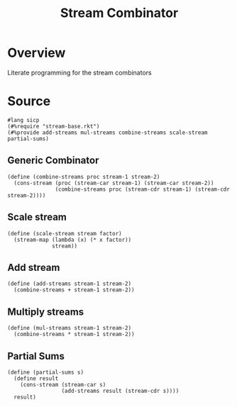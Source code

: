 #+title: Stream Combinator
* Overview
Literate programming for the stream combinators
* Source
:properties:
:header-args:racket: :tangle ./src/modules/stream-combinator.rkt :comments yes
:end:
#+begin_src racket
#lang sicp
(#%require "stream-base.rkt")
(#%provide add-streams mul-streams combine-streams scale-stream partial-sums)
#+end_src
** Generic Combinator
#+begin_src racket :exports code
(define (combine-streams proc stream-1 stream-2)
  (cons-stream (proc (stream-car stream-1) (stream-car stream-2))
               (combine-streams proc (stream-cdr stream-1) (stream-cdr stream-2))))
#+end_src
** Scale stream
#+begin_src racket :exports code
(define (scale-stream stream factor)
  (stream-map (lambda (x) (* x factor))
              stream))
#+end_src
** Add stream
#+begin_src racket :exports code
(define (add-streams stream-1 stream-2)
  (combine-streams + stream-1 stream-2))
#+end_src
** Multiply streams

#+begin_src racket :exports code
(define (mul-streams stream-1 stream-2)
  (combine-streams * stream-1 stream-2))
#+end_src
** Partial Sums

#+begin_src racket :exports code
(define (partial-sums s)
  (define result
    (cons-stream (stream-car s)
                 (add-streams result (stream-cdr s))))
  result)
#+end_src
